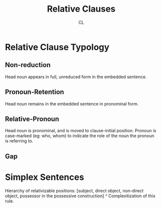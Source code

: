 #+TITLE: Relative Clauses
#+AUTHOR: CL

* Relative Clause Typology

** Non-reduction

Head noun appears in full, unreduced form in the embedded sentence.
 
** Pronoun-Retention

Head noun remains in the embedded sentence in pronominal form.

** Relative-Pronoun

Head noun is pronominal, and is moved to clause-initial position.
Pronoun is case-marked (eg: who, whom) to indicate the role of the noun the pronoun is referring to.

** Gap
* Simplex Sentences

Hierarchy of relativizable positions: [subject, direct object, non-direct object, possessor in the possessive construction]
^ Complexitization of this rule.
